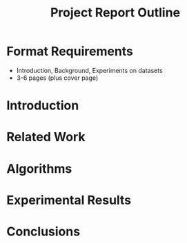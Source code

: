 #+TITLE: Project Report Outline

* Format Requirements
- Introduction, Background, Experiments on datasets
- 3-6 pages (plus cover page)

* Introduction

* Related Work

* Algorithms

* Experimental Results

* Conclusions


